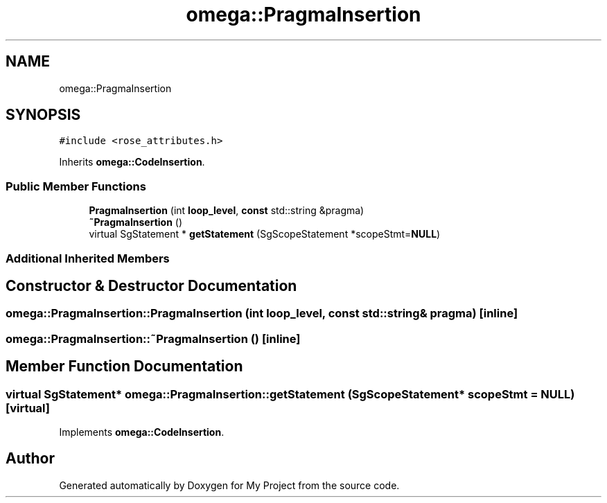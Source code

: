 .TH "omega::PragmaInsertion" 3 "Sun Jul 12 2020" "My Project" \" -*- nroff -*-
.ad l
.nh
.SH NAME
omega::PragmaInsertion
.SH SYNOPSIS
.br
.PP
.PP
\fC#include <rose_attributes\&.h>\fP
.PP
Inherits \fBomega::CodeInsertion\fP\&.
.SS "Public Member Functions"

.in +1c
.ti -1c
.RI "\fBPragmaInsertion\fP (int \fBloop_level\fP, \fBconst\fP std::string &pragma)"
.br
.ti -1c
.RI "\fB~PragmaInsertion\fP ()"
.br
.ti -1c
.RI "virtual SgStatement * \fBgetStatement\fP (SgScopeStatement *scopeStmt=\fBNULL\fP)"
.br
.in -1c
.SS "Additional Inherited Members"
.SH "Constructor & Destructor Documentation"
.PP 
.SS "omega::PragmaInsertion::PragmaInsertion (int loop_level, \fBconst\fP std::string & pragma)\fC [inline]\fP"

.SS "omega::PragmaInsertion::~PragmaInsertion ()\fC [inline]\fP"

.SH "Member Function Documentation"
.PP 
.SS "virtual SgStatement* omega::PragmaInsertion::getStatement (SgScopeStatement * scopeStmt = \fC\fBNULL\fP\fP)\fC [virtual]\fP"

.PP
Implements \fBomega::CodeInsertion\fP\&.

.SH "Author"
.PP 
Generated automatically by Doxygen for My Project from the source code\&.
